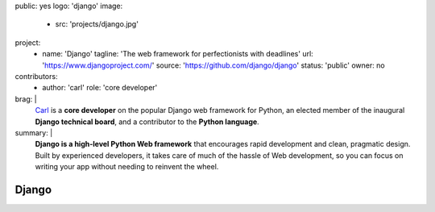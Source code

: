 public: yes
logo: 'django'
image:
  - src: 'projects/django.jpg'
project:
  - name: 'Django'
    tagline: 'The web framework for perfectionists with deadlines'
    url: 'https://www.djangoproject.com/'
    source: 'https://github.com/django/django'
    status: 'public'
    owner: no
contributors:
  - author: 'carl'
    role: 'core developer'
brag: |
  `Carl`_ is a **core developer**
  on the popular Django web framework for Python,
  an elected member
  of the inaugural **Django technical board**,
  and a contributor
  to the **Python language**.

  .. _Carl: /birds/#bird-carl
summary: |
  **Django is a high-level Python Web framework**
  that encourages rapid development and clean, pragmatic design.
  Built by experienced developers,
  it takes care of much of the hassle of Web development,
  so you can focus on writing your app
  without needing to reinvent the wheel.


Django
======
